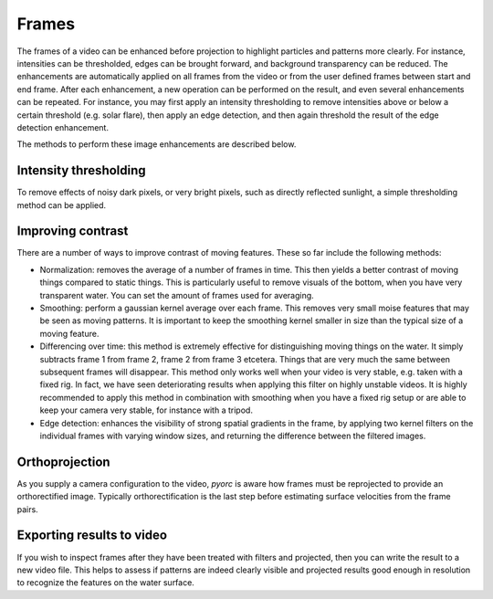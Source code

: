 .. _frames_ug:

Frames
======

The frames of a video can be enhanced before projection to highlight particles and patterns more clearly.
For instance, intensities can be thresholded, edges can be brought forward, and background transparency can be reduced.
The enhancements are automatically applied on all frames from the video or from the user defined frames between start and
end frame. After each enhancement, a new operation can be performed on the result, and even several enhancements can be
repeated. For instance, you may first apply an intensity thresholding to remove intensities above or below a certain
threshold (e.g. solar flare), then apply an edge detection, and then again threshold the result of the edge detection
enhancement.

The methods to perform these image enhancements are described below.

Intensity thresholding
----------------------
To remove effects of noisy dark pixels, or very bright pixels, such as directly reflected sunlight, a simple thresholding
method can be applied.


.. tab-set::

    .. tab-item:: Command-line

        the ``minmax`` flag performs thresholding on the frames. Simply set a minimum and maximum value under ``min``
        and ``max`` to darken pixels that are below or above the set thresholds. An example is provided below.

        .. code-block:: yaml

            frames:
                minmax:
                    min: 150
                    max: 250

    .. tab-item:: API

        Thresholding is performed with the ``minmax`` method, described in the :ref:`frames API section <frames>`:

.. _contrast:

Improving contrast
------------------
There are a number of ways to improve contrast of moving features. These so far include the following methods:

* Normalization: removes the average of a number of frames in time. This then yields a better contrast of moving things
  compared to static things. This is particularly useful to remove visuals of the bottom, when you have very transparent
  water. You can set the amount of frames used for averaging.
* Smoothing: perform a gaussian kernel average over each frame. This removes very small moise features that may be seen
  as moving patterns. It is important to keep the smoothing kernel smaller in size than the typical size of a moving
  feature.
* Differencing over time: this method is extremely effective for distinguishing moving things on the water. It simply
  subtracts frame 1 from frame 2, frame 2 from frame 3 etcetera. Things that are very much the same between subsequent
  frames will disappear. This method only works well when your video is very stable, e.g. taken with a fixed rig.
  In fact, we have seen deteriorating results when applying this filter on highly unstable videos. It is highly
  recommended to apply this method in combination with smoothing when you have a fixed rig setup or are able to keep
  your camera very stable, for instance with a tripod.
* Edge detection: enhances the visibility of strong spatial gradients in the frame, by applying two kernel filters on
  the individual frames with varying window sizes, and returning the difference between the filtered images.

.. tab-set::

    .. tab-item:: Command-line

        The ``normalize`` flag can be used to remove background. By default, 15 frames at equal intervals are extracted
        and averaged to establish an estimate of the background intensities. This is then subtracted from each frame to
        establish a background corrected series. The amount of frames can be controlled with the ``samples`` flag. An
        example, where the default amount of samples is modified to 25 is provided below.

        .. code-block:: yaml

            frames:
                normalize:
                    samples: 25

    .. tab-item:: API

        Normalization is controlled by the ``normalize`` method and described in the :ref:`frames API section <frames>`.


.. tab-set::

    .. tab-item:: Command-line

        The ``time_diff`` method computes the difference between subsequent frames. It is highly recommended to do
        some smoothing before this step to ensure that very small edges are smudged out. It is possible to take the
        absolute value after smoothing (add ``abs: True``) or apply a threshold on pixels that have a very low absolute
        difference in intensity. We have best experience with the default threshold of 2 and no absolute value applied.
        This can be changed as shown below. Simply leave out the line ``thres: 5`` to use defaults:

        .. code-block:: yaml

            frames:
                time_diff:
                    thres: 5

    .. tab-item:: API

        Time differencing is performed with the ``time_diff`` method, described in the :ref:`frames API section <frames>`.


.. tab-set::

    .. tab-item:: Command-line

        The ``smooth`` method smooths each frame a small or large (user-defined) amount. The amount can be controlled
        with the ``wdw`` optional keyword. The default value is 1, which means the smallest kernel possible (3x3) is
        used. When you set it to 2, 3, 4, etc. the kernel size will go to 5x5, 7x7, 9x9, and so on. This filter
        is very efficient when performed *before* the ``time_diff`` filter when you have very stable videos, for
        instance from a fixed rig setup.

        .. code-block:: yaml

            frames:
                smooth:
                    wdw: 2

    .. tab-item:: API

        Smoothing is performed with the ``smooth`` method, described in the :ref:`frames API section <frames>`.


.. tab-set::

    .. tab-item:: Command-line

        The ``edge_detect`` method computes the difference between kernel smoothed frames.
        By default, the kernel window one-sided sizes are 1 (i.e. a 3x3 window) and 2 (a 5x5 window) respectively.
        For very high resolution imagery or very large features to track, these may be enlarged to better encompass the
        edges of the patterns of interest. The kernel sizes can be modified using the flags ``wdw_1`` and ``wdw_2`` for
        instance as follows:

        .. code-block:: yaml

            frames:
                edge_detect:
                    wdw_1: 2
                    wdw_4: 4

    .. tab-item:: API

        Edge detection is performed with the ``edge_detect`` method, described in the :ref:`frames API section <frames>`.

Orthoprojection
---------------
As you supply a camera configuration to the video, *pyorc* is aware how frames must be reprojected to provide an
orthorectified image. Typically orthorectification is the last step before estimating surface velocities from the
frame pairs.

.. tab-set::

    .. tab-item:: Command-line

        In the command-line interface, orthoprojection is performed automatically after all image enhancement steps
        the a user may possible have entered in the recipe. Nonetheless, you can still control the resolution (in meters)
        of the projected end result at this stage. If you leave any specifics about the projection out of your recipe,
        then *pyorc* will assume that you want to use the resolution specified in the camera configuration file. If
        however you wish to manipulate the resolution in the recipe then you can do this by using the following
        keys and values (with an example for 0.1 meter resolution):

        .. code-block:: yaml

            frames:
                ...
                ...
                ...
                project:
                    resolution: 0.1

    .. tab-item:: API

        Projection is performed with the ``project`` method, described in the :ref:`frames API section <frames>`.

Exporting results to video
--------------------------
If you wish to inspect frames after they have been treated with filters and projected, then you can write the result to
a new video file. This helps to assess if patterns are indeed clearly visible and projected results good enough in
resolution to recognize the features on the water surface.

.. tab-set::

    .. tab-item:: Command-line

        In the recipe, the export to a video can be controlled with the ``to_video`` method and by supplying a
        filename with extension .mp4 or another recognizable video extension. An example of a frames section in which
        enhanced frames (with normalization, edge detection and finally thresholding and projecting) are written to a
        file is given below.

        .. code-block:: yaml

            frames:
                normalize:
                    samples: 25
                edge_detect:
                    wdw_1: 2
                    wdw_4: 4
                minmax:
                    min: 0
                    max: 10

    .. tab-item:: API

        Exporting frames to a video is performed with the ``to_video`` method, described in the
        :ref:`frames API section <frames>`.

